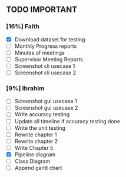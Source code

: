 ** TODO IMPORTANT
*** [16%] Faith
 - [X] Download dataset for testing
 - [ ] Monthly Progress reports
 - [ ] Minutes of meetings
 - [ ] Supervisor Meeting Reports
 - [ ] Screenshot cli usecase 1
 - [ ] Screenshot cli usecase 2

*** [9%] Ibrahim
 - [ ] Screenshot gui usecase 1
 - [ ] Screenshot gui usecase 2
 - [ ] Write accuracy testing 
 - [ ] Update all timeline if accuracy testing done
 - [ ] Write the unit testing
 - [ ] Rewrite chapter 1
 - [ ] Rewrite chapter 2
 - [ ] Write Chapter 5
 - [X] Pipeline diagram
 - [ ] Class Diagram
 - [ ] Append gantt chart
